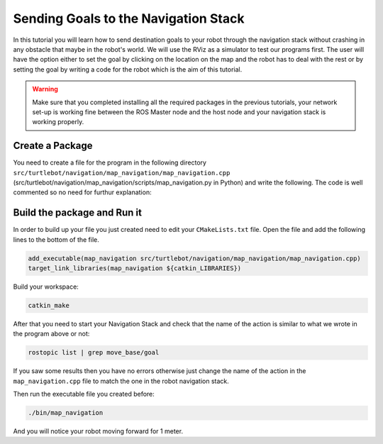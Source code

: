 .. _send-goals-nav-stack:

=====================================
Sending Goals to the Navigation Stack
=====================================

In this tutorial you will learn how to send destination goals to your robot through the navigation stack without crashing in any obstacle that maybe in the robot's world. We will use the RViz as a simulator to test our programs first. The user will have the option either to set the goal by clicking on the location on the map and the robot has to deal with the rest or by setting the goal by writing a code for the robot which is the aim of this tutorial. 

.. WARNING::
    Make sure that you completed installing all the required packages in the previous tutorials, your network set-up is working fine between the ROS Master node and the host node and your navigation stack is working properly.

Create a Package
================

You need to create a file for the program in the following directory ``src/turtlebot/navigation/map_navigation/map_navigation.cpp`` (src/turtlebot/navigation/map_navigation/scripts/map_navigation.py in Python) and write the following. The code is well commented so no need for furthur explanation:

.. code-block:: cpp
	//inspired by markwsilliman/turtlebot repository

	#include <ros/ros.h>
	
	//The following line is where we import the ``MoveBaseAction`` library which is responsible for accepting goals from users and move the robot to the specified location in its world.
	#include <move_base_msgs/MoveBaseAction.h>

	#include <actionlib/client/simple_action_client.h>

	//this line is where we create the client that will communicate with actions that adhere to the base station interface
	typedef actionlib::SimpleActionClient<move_base_msgs::MoveBaseAction> MoveBaseClient;

	int main(int argc, char** argv){
  	ros::init(argc, argv, "map_navigation");

  	//tell the action client that we want to spin a thread by default
  	MoveBaseClient ac("move_base", true);

  	//wait for the action server to come up and then start the process
  	while(!ac.waitForServer(ros::Duration(5.0))){
    	ROS_INFO("Waiting for the move_base action server to come up");
  	}

  	//This is where you create the goal to send to move_base using move_base_msgs::MoveBaseGoal messages to tell the robot to move one meter forward in the coordinate frame.
  	move_base_msgs::MoveBaseGoal goal;

  	//we'll send a goal to the robot to move 1 meter forward
  	goal.target_pose.header.frame_id = "base_link";
  	goal.target_pose.header.stamp = ros::Time::now();

  	goal.target_pose.pose.position.x = 0.2;
  	goal.target_pose.pose.orientation.w = 0.2;

  	ROS_INFO("Sending goal");

  	//this command sends the goal to the move_base node to be processed
  	ac.sendGoal(goal);

  	//After finalizing everything you have to wait for the goal to finish processing
  	ac.waitForResult();

  	//here we check for the goal if it succeded or failed and send a message according to the goal status.
  	if(ac.getState() == actionlib::SimpleClientGoalState::SUCCEEDED)
    	ROS_INFO("Hooray, the base moved 1 meter forward");
  	else
    	ROS_INFO("The base failed to move forward 1 meter for some reason");

  	return 0;
	}

Build the package and Run it
============================

In order to build up your file you just created need to edit your ``CMakeLists.txt`` file. Open the file and add the following lines to the bottom of the file.

.. code-block:: python
	
	add_executable(map_navigation src/turtlebot/navigation/map_navigation/map_navigation.cpp)
	target_link_libraries(map_navigation ${catkin_LIBRARIES})


Build your workspace:

.. code-block:: bash
	
	catkin_make

After that you need to start your Navigation Stack and check that the name of the action is similar to what we wrote in the program above or not:

.. code-block:: bash
	
	rostopic list | grep move_base/goal

If you saw some results then you have no errors otherwise just change the name of the action in the ``map_navigation.cpp`` file to match the one in the robot navigation stack.

Then run the executable file you created before:

.. code-block:: bash
	
	./bin/map_navigation

And you will notice your robot moving forward for 1 meter. 		
